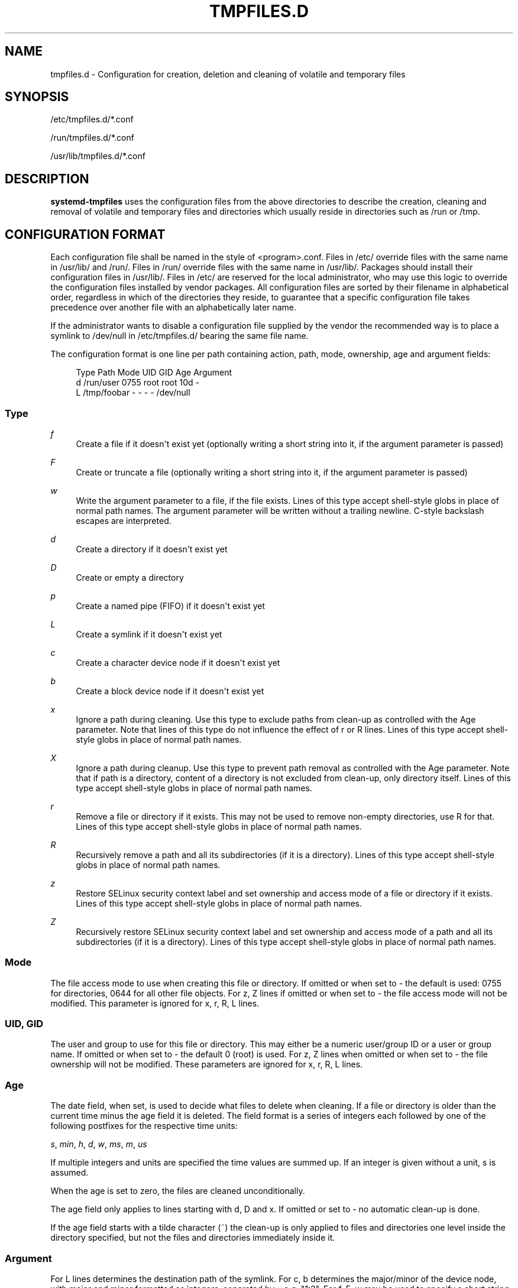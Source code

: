 '\" t
.\"     Title: tmpfiles.d
.\"    Author: Brandon Philips <brandon@ifup.org>
.\" Generator: DocBook XSL Stylesheets v1.77.1 <http://docbook.sf.net/>
.\"      Date: 03/07/2013
.\"    Manual: tmpfiles.d
.\"    Source: systemd
.\"  Language: English
.\"
.TH "TMPFILES\&.D" "5" "" "systemd" "tmpfiles.d"
.\" -----------------------------------------------------------------
.\" * Define some portability stuff
.\" -----------------------------------------------------------------
.\" ~~~~~~~~~~~~~~~~~~~~~~~~~~~~~~~~~~~~~~~~~~~~~~~~~~~~~~~~~~~~~~~~~
.\" http://bugs.debian.org/507673
.\" http://lists.gnu.org/archive/html/groff/2009-02/msg00013.html
.\" ~~~~~~~~~~~~~~~~~~~~~~~~~~~~~~~~~~~~~~~~~~~~~~~~~~~~~~~~~~~~~~~~~
.ie \n(.g .ds Aq \(aq
.el       .ds Aq '
.\" -----------------------------------------------------------------
.\" * set default formatting
.\" -----------------------------------------------------------------
.\" disable hyphenation
.nh
.\" disable justification (adjust text to left margin only)
.ad l
.\" -----------------------------------------------------------------
.\" * MAIN CONTENT STARTS HERE *
.\" -----------------------------------------------------------------
.SH "NAME"
tmpfiles.d \- Configuration for creation, deletion and cleaning of volatile and temporary files
.SH "SYNOPSIS"
.PP
/etc/tmpfiles\&.d/*\&.conf
.PP
/run/tmpfiles\&.d/*\&.conf
.PP
/usr/lib/tmpfiles\&.d/*\&.conf
.SH "DESCRIPTION"
.PP
\fBsystemd\-tmpfiles\fR
uses the configuration files from the above directories to describe the creation, cleaning and removal of volatile and temporary files and directories which usually reside in directories such as
/run
or
/tmp\&.
.SH "CONFIGURATION FORMAT"
.PP
Each configuration file shall be named in the style of
<program>\&.conf\&. Files in
/etc/
override files with the same name in
/usr/lib/
and
/run/\&. Files in
/run/
override files with the same name in
/usr/lib/\&. Packages should install their configuration files in
/usr/lib/\&. Files in
/etc/
are reserved for the local administrator, who may use this logic to override the configuration files installed by vendor packages\&. All configuration files are sorted by their filename in alphabetical order, regardless in which of the directories they reside, to guarantee that a specific configuration file takes precedence over another file with an alphabetically later name\&.
.PP
If the administrator wants to disable a configuration file supplied by the vendor the recommended way is to place a symlink to
/dev/null
in
/etc/tmpfiles\&.d/
bearing the same file name\&.
.PP
The configuration format is one line per path containing action, path, mode, ownership, age and argument fields:
.sp
.if n \{\
.RS 4
.\}
.nf
Type Path        Mode UID  GID  Age Argument
d    /run/user   0755 root root 10d \-
L    /tmp/foobar \-    \-    \-    \-   /dev/null
.fi
.if n \{\
.RE
.\}
.SS "Type"
.PP
\fIf\fR
.RS 4
Create a file if it doesn\*(Aqt exist yet (optionally writing a short string into it, if the argument parameter is passed)
.RE
.PP
\fIF\fR
.RS 4
Create or truncate a file (optionally writing a short string into it, if the argument parameter is passed)
.RE
.PP
\fIw\fR
.RS 4
Write the argument parameter to a file, if the file exists\&. Lines of this type accept shell\-style globs in place of normal path names\&. The argument parameter will be written without a trailing newline\&. C\-style backslash escapes are interpreted\&.
.RE
.PP
\fId\fR
.RS 4
Create a directory if it doesn\*(Aqt exist yet
.RE
.PP
\fID\fR
.RS 4
Create or empty a directory
.RE
.PP
\fIp\fR
.RS 4
Create a named pipe (FIFO) if it doesn\*(Aqt exist yet
.RE
.PP
\fIL\fR
.RS 4
Create a symlink if it doesn\*(Aqt exist yet
.RE
.PP
\fIc\fR
.RS 4
Create a character device node if it doesn\*(Aqt exist yet
.RE
.PP
\fIb\fR
.RS 4
Create a block device node if it doesn\*(Aqt exist yet
.RE
.PP
\fIx\fR
.RS 4
Ignore a path during cleaning\&. Use this type to exclude paths from clean\-up as controlled with the Age parameter\&. Note that lines of this type do not influence the effect of r or R lines\&. Lines of this type accept shell\-style globs in place of normal path names\&.
.RE
.PP
\fIX\fR
.RS 4
Ignore a path during cleanup\&. Use this type to prevent path removal as controlled with the Age parameter\&. Note that if path is a directory, content of a directory is not excluded from clean\-up, only directory itself\&. Lines of this type accept shell\-style globs in place of normal path names\&.
.RE
.PP
\fIr\fR
.RS 4
Remove a file or directory if it exists\&. This may not be used to remove non\-empty directories, use R for that\&. Lines of this type accept shell\-style globs in place of normal path names\&.
.RE
.PP
\fIR\fR
.RS 4
Recursively remove a path and all its subdirectories (if it is a directory)\&. Lines of this type accept shell\-style globs in place of normal path names\&.
.RE
.PP
\fIz\fR
.RS 4
Restore SELinux security context label and set ownership and access mode of a file or directory if it exists\&. Lines of this type accept shell\-style globs in place of normal path names\&.
.RE
.PP
\fIZ\fR
.RS 4
Recursively restore SELinux security context label and set ownership and access mode of a path and all its subdirectories (if it is a directory)\&. Lines of this type accept shell\-style globs in place of normal path names\&.
.RE
.SS "Mode"
.PP
The file access mode to use when creating this file or directory\&. If omitted or when set to \- the default is used: 0755 for directories, 0644 for all other file objects\&. For z, Z lines if omitted or when set to \- the file access mode will not be modified\&. This parameter is ignored for x, r, R, L lines\&.
.SS "UID, GID"
.PP
The user and group to use for this file or directory\&. This may either be a numeric user/group ID or a user or group name\&. If omitted or when set to \- the default 0 (root) is used\&. For z, Z lines when omitted or when set to \- the file ownership will not be modified\&. These parameters are ignored for x, r, R, L lines\&.
.SS "Age"
.PP
The date field, when set, is used to decide what files to delete when cleaning\&. If a file or directory is older than the current time minus the age field it is deleted\&. The field format is a series of integers each followed by one of the following postfixes for the respective time units:
.PP
\fIs\fR, \fImin\fR, \fIh\fR, \fId\fR, \fIw\fR, \fIms\fR, \fIm\fR, \fIus\fR
.RS 4
.RE
.PP
If multiple integers and units are specified the time values are summed up\&. If an integer is given without a unit, s is assumed\&.
.PP
When the age is set to zero, the files are cleaned unconditionally\&.
.PP
The age field only applies to lines starting with d, D and x\&. If omitted or set to \- no automatic clean\-up is done\&.
.PP
If the age field starts with a tilde character (~) the clean\-up is only applied to files and directories one level inside the directory specified, but not the files and directories immediately inside it\&.
.SS "Argument"
.PP
For L lines determines the destination path of the symlink\&. For c, b determines the major/minor of the device node, with major and minor formatted as integers, separated by :, e\&.g\&. "1:3"\&. For f, F, w may be used to specify a short string that is written to the file, suffixed by a newline\&. Ignored for all other lines\&.
.SH "EXAMPLE"
.PP
\fBExample\ \&1.\ \&/etc/tmpfiles.d/screen.conf example\fR
.PP
\fBscreen\fR
needs two directories created at boot with specific modes and ownership\&.
.sp
.if n \{\
.RS 4
.\}
.nf
d /var/run/screens  1777 root root 10d
d /var/run/uscreens 0755 root root 10d12h
.fi
.if n \{\
.RE
.\}
.SH "SEE ALSO"
.PP

\fBsystemd\fR(1),
\fBsystemd-tmpfiles\fR(8),
\fBsystemd-delta\fR(1)
